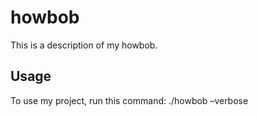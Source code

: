 * howbob

This is a description of my howbob.

** Usage

To use my project, run this command: ./howbob --verbose
